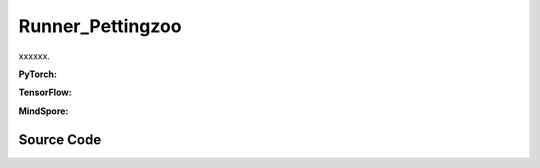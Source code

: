 Runner_Pettingzoo
==============================================

xxxxxx.

.. raw:: html

    <br><hr>

**PyTorch:**

.. py:class::
  xuance.torch.runners.runner_pettingzoo.Pettingzoo_Runner(args)

  :param args: xxxxxx.
  :type args: xxxxxx

.. py:function::
  xuance.torch.runners.runner_pettingzoo.Pettingzoo_Runner.log_infos(info, x_index)

  xxxxxx.

  :param info: xxxxxx.
  :type info: xxxxxx
  :param x_index: xxxxxx.
  :type x_index: xxxxxx

.. py:function::
  xuance.torch.runners.runner_pettingzoo.Pettingzoo_Runner.log_videos(info, fps, x_index)

  xxxxxx.

  :param info: xxxxxx.
  :type info: xxxxxx
  :param fps: xxxxxx.
  :type fps: xxxxxx
  :param x_index: xxxxxx.
  :type x_index: xxxxxx

.. py:function::
  xuance.torch.runners.runner_pettingzoo.Pettingzoo_Runner.print_infos(args)

  xxxxxx.

  :param args: xxxxxx.
  :type args: xxxxxx

.. py:function::
  xuance.torch.runners.runner_pettingzoo.Pettingzoo_Runner.combine_env_actions(actions)

  xxxxxx.

  :param actions: xxxxxx.
  :type actions: xxxxxx
  :return: xxxxxx.
  :rtype: xxxxxx

.. py:function::
  xuance.torch.runners.runner_pettingzoo.Pettingzoo_Runner.get_actions(obs_n, test_mode, act_mean_last, agent_mask, state)

  xxxxxx.

  :param obs_n: xxxxxx.
  :type obs_n: xxxxxx
  :param test_mode: xxxxxx.
  :type test_mode: xxxxxx
  :param act_mean_last: xxxxxx.
  :type act_mean_last: xxxxxx
  :param agent_mask: xxxxxx.
  :type agent_mask: xxxxxx
  :param state: xxxxxx.
  :type state: xxxxxx
  :return: xxxxxx.
  :rtype: xxxxxx

.. py:function::
  xuance.torch.runners.runner_pettingzoo.Pettingzoo_Runner.store_data(obs_n, next_obs_n, actions_dict, state, next_state, agent_mask, rew_n, done_n)

  xxxxxx.

  :param obs_n: xxxxxx.
  :type obs_n: xxxxxx
  :param next_obs_n: xxxxxx.
  :type next_obs_n: xxxxxx
  :param actions_dict: xxxxxx.
  :type actions_dict: xxxxxx
  :param state: xxxxxx.
  :type state: xxxxxx
  :param next_state: xxxxxx.
  :type next_state: xxxxxx
  :param agent_mask: xxxxxx.
  :type agent_mask: xxxxxx
  :param rew_n: xxxxxx.
  :type rew_n: xxxxxx
  :param done_n: xxxxxx.
  :type done_n: xxxxxx

.. py:function::
  xuance.torch.runners.runner_pettingzoo.Pettingzoo_Runner.train_episode(n_episodes)

  xxxxxx.

  :param n_episodes: xxxxxx.
  :type n_episodes: xxxxxx

.. py:function::
  xuance.torch.runners.runner_pettingzoo.Pettingzoo_Runner.test_episode(env_fn)

  xxxxxx.

  :param env_fn: xxxxxx.
  :type env_fn: xxxxxx
  :return: xxxxxx.
  :rtype: xxxxxx

.. py:function::
  xuance.torch.runners.runner_pettingzoo.Pettingzoo_Runner.run()

  xxxxxx.

.. py:function::
  xuance.torch.runners.runner_pettingzoo.Pettingzoo_Runner.benchmark()

  xxxxxx.

.. raw:: html

    <br><hr>

**TensorFlow:**

.. py:class::
  xuance.tensorflow.runners.runner_pettingzoo.Pettingzoo_Runner(args)

  :param args: xxxxxx.
  :type args: xxxxxx

.. py:function::
  xuance.tensorflow.runners.runner_pettingzoo.Pettingzoo_Runner.log_infos(info, x_index)

  xxxxxx.

  :param info: xxxxxx.
  :type info: xxxxxx
  :param x_index: xxxxxx.
  :type x_index: xxxxxx

.. py:function::
  xuance.tensorflow.runners.runner_pettingzoo.Pettingzoo_Runner.log_videos(info, fps, x_index)

  xxxxxx.

  :param info: xxxxxx.
  :type info: xxxxxx
  :param fps: xxxxxx.
  :type fps: xxxxxx
  :param x_index: xxxxxx.
  :type x_index: xxxxxx

.. py:function::
  xuance.tensorflow.runners.runner_pettingzoo.Pettingzoo_Runner.print_infos(args)

  xxxxxx.

  :param args: xxxxxx.
  :type args: xxxxxx

.. py:function::
  xuance.tensorflow.runners.runner_pettingzoo.Pettingzoo_Runner.combine_env_actions(actions)

  xxxxxx.

  :param actions: xxxxxx.
  :type actions: xxxxxx
  :return: xxxxxx.
  :rtype: xxxxxx

.. py:function::
  xuance.tensorflow.runners.runner_pettingzoo.Pettingzoo_Runner.get_actions(obs_n, test_mode, act_mean_last, agent_mask, state)

  xxxxxx.

  :param obs_n: xxxxxx.
  :type obs_n: xxxxxx
  :param test_mode: xxxxxx.
  :type test_mode: xxxxxx
  :param act_mean_last: xxxxxx.
  :type act_mean_last: xxxxxx
  :param agent_mask: xxxxxx.
  :type agent_mask: xxxxxx
  :param state: xxxxxx.
  :type state: xxxxxx
  :return: xxxxxx.
  :rtype: xxxxxx

.. py:function::
  xuance.tensorflow.runners.runner_pettingzoo.Pettingzoo_Runner.store_data(obs_n, next_obs_n, actions_dict, state, next_state, agent_mask, rew_n, done_n)

  xxxxxx.

  :param obs_n: xxxxxx.
  :type obs_n: xxxxxx
  :param next_obs_n: xxxxxx.
  :type next_obs_n: xxxxxx
  :param actions_dict: xxxxxx.
  :type actions_dict: xxxxxx
  :param state: xxxxxx.
  :type state: xxxxxx
  :param next_state: xxxxxx.
  :type next_state: xxxxxx
  :param agent_mask: xxxxxx.
  :type agent_mask: xxxxxx
  :param rew_n: xxxxxx.
  :type rew_n: xxxxxx
  :param done_n: xxxxxx.
  :type done_n: xxxxxx

.. py:function::
  xuance.tensorflow.runners.runner_pettingzoo.Pettingzoo_Runner.train_episode(n_episodes)

  xxxxxx.

  :param n_episodes: xxxxxx.
  :type n_episodes: xxxxxx

.. py:function::
  xuance.tensorflow.runners.runner_pettingzoo.Pettingzoo_Runner.test_episode(env_fn)

  xxxxxx.

  :param env_fn: xxxxxx.
  :type env_fn: xxxxxx
  :return: xxxxxx.
  :rtype: xxxxxx

.. py:function::
  xuance.tensorflow.runners.runner_pettingzoo.Pettingzoo_Runner.run()

  xxxxxx.

.. py:function::
  xuance.tensorflow.runners.runner_pettingzoo.Pettingzoo_Runner.benchmark()

  xxxxxx.

.. raw:: html

    <br><hr>

**MindSpore:**

.. py:class::
  xuance.mindspore.runners.runner_pettingzoo.Pettingzoo_Runner(args)

  :param args: xxxxxx.
  :type args: xxxxxx

.. py:function::
  xuance.mindspore.runners.runner_pettingzoo.Pettingzoo_Runner.log_infos(info, x_index)

  :param info: xxxxxx.
  :type info: xxxxxx
  :param x_index: xxxxxx.
  :type x_index: xxxxxx

.. py:function::
  xuance.mindspore.runners.runner_pettingzoo.Pettingzoo_Runner.log_videos(info, fps, x_index)

  :param info: xxxxxx.
  :type info: xxxxxx
  :param fps: xxxxxx.
  :type fps: xxxxxx
  :param x_index: xxxxxx.
  :type x_index: xxxxxx

.. py:function::
  xuance.mindspore.runners.runner_pettingzoo.Pettingzoo_Runner.print_infos(args)

  :param args: xxxxxx.
  :type args: xxxxxx

.. py:function::
  xuance.mindspore.runners.runner_pettingzoo.Pettingzoo_Runner.combine_env_actions(actions)

  :param actions: xxxxxx.
  :type actions: xxxxxx

.. py:function::
  xuance.mindspore.runners.runner_pettingzoo.Pettingzoo_Runner.get_actions(obs_n, test_mode, act_mean_last, agent_mask, state)

  :param obs_n: xxxxxx.
  :type obs_n: xxxxxx
  :param test_mode: xxxxxx.
  :type test_mode: xxxxxx
  :param act_mean_last: xxxxxx.
  :type act_mean_last: xxxxxx
  :param agent_mask: xxxxxx.
  :type agent_mask: xxxxxx
  :param state: xxxxxx.
  :type state: xxxxxx

.. py:function::
  xuance.mindspore.runners.runner_pettingzoo.Pettingzoo_Runner.store_data(obs_n, next_obs_n, actions_dict, state, next_state, agent_mask, rew_n, done_n)

  :param obs_n: xxxxxx.
  :type obs_n: xxxxxx
  :param next_obs_n: xxxxxx.
  :type next_obs_n: xxxxxx
  :param actions_dict: xxxxxx.
  :type actions_dict: xxxxxx
  :param state: xxxxxx.
  :type state: xxxxxx
  :param next_state: xxxxxx.
  :type next_state: xxxxxx
  :param agent_mask: xxxxxx.
  :type agent_mask: xxxxxx
  :param rew_n: xxxxxx.
  :type rew_n: xxxxxx
  :param done_n: xxxxxx.
  :type done_n: xxxxxx

.. py:function::
  xuance.mindspore.runners.runner_pettingzoo.Pettingzoo_Runner.train_episode(n_episodes)

  :param n_episodes: xxxxxx.
  :type n_episodes: xxxxxx

.. py:function::
  xuance.mindspore.runners.runner_pettingzoo.Pettingzoo_Runner.test_episode(env_fn)

  :param env_fn: xxxxxx.
  :type env_fn: xxxxxx
  :return: xxxxxx.
  :rtype: xxxxxx

.. py:function::
  xuance.mindspore.runners.runner_pettingzoo.Pettingzoo_Runner.run()

.. py:function::
  xuance.mindspore.runners.runner_pettingzoo.Pettingzoo_Runner.benchmark()

  xxxxxx.

.. raw:: html

    <br><hr>

Source Code
-----------------

.. tabs::

  .. group-tab:: PyTorch

    .. code-block:: python

        import os
        import socket
        import time
        from pathlib import Path
        import wandb
        from torch.utils.tensorboard import SummaryWriter
        from .runner_basic import Runner_Base, make_envs
        from xuance.torch.agents import REGISTRY as REGISTRY_Agent
        from gymnasium.spaces.box import Box
        from tqdm import tqdm
        import numpy as np
        from copy import deepcopy


        class Pettingzoo_Runner(Runner_Base):
            def __init__(self, args):
                self.args = args if type(args) == list else [args]
                self.fps = 20

                time_string = time.asctime().replace(" ", "").replace(":", "_")
                for arg in self.args:
                    seed = f"seed_{arg.seed}_"
                    arg.model_dir_load = arg.model_dir
                    arg.model_dir_save = os.path.join(os.getcwd(), arg.model_dir, seed + time_string)
                    if (not os.path.exists(arg.model_dir_save)) and (not arg.test_mode):
                        os.makedirs(arg.model_dir_save)

                    if arg.logger == "tensorboard":
                        log_dir = os.path.join(os.getcwd(), arg.log_dir, seed + time_string)
                        if not os.path.exists(log_dir):
                            os.makedirs(log_dir)
                        self.writer = SummaryWriter(log_dir)
                        self.use_wandb = False
                    else:
                        self.use_wandb = True

                for arg in self.args:
                    if arg.agent_name == "random":
                        continue
                    else:
                        self.args_base = arg
                        super(Pettingzoo_Runner, self).__init__(arg)
                        self.running_steps = arg.running_steps
                        self.training_frequency = arg.training_frequency
                        self.train_per_step = arg.train_per_step

                        # build environments
                        self.n_handles = len(self.envs.handles)
                        self.agent_keys = self.envs.agent_keys
                        self.agent_ids = self.envs.agent_ids
                        self.agent_keys_all = self.envs.keys
                        self.n_agents_all = len(self.agent_keys_all)
                        self.render = arg.render

                        self.n_steps = arg.running_steps
                        self.test_mode = arg.test_mode
                        self.marl_agents, self.marl_names = [], []
                        self.current_step, self.current_episode = 0, np.zeros((self.envs.num_envs,), np.int32)

                        if self.use_wandb:
                            config_dict = vars(arg)
                            wandb_dir = Path(os.path.join(os.getcwd(), arg.log_dir))
                            if not wandb_dir.exists():
                                os.makedirs(str(wandb_dir))
                            wandb.init(config=config_dict,
                                       project=arg.project_name,
                                       entity=arg.wandb_user_name,
                                       notes=socket.gethostname(),
                                       dir=wandb_dir,
                                       group=arg.env_id,
                                       job_type=arg.agent,
                                       name=time.asctime(),
                                       reinit=True)
                        break

                self.episode_length = self.envs.max_episode_length

                # environment details, representations, policies, optimizers, and agents.
                for h, arg in enumerate(self.args):
                    arg.handle_name = self.envs.side_names[h]
                    if self.n_handles > 1 and arg.agent != "RANDOM":
                        arg.model_dir += "{}/".format(arg.handle_name)
                    arg.handle, arg.n_agents = h, self.envs.n_agents[h]
                    arg.agent_keys, arg.agent_ids = self.agent_keys[h], self.agent_ids[h]
                    arg.state_space = self.envs.state_space
                    arg.observation_space = self.envs.observation_space
                    if isinstance(self.envs.action_space[self.agent_keys[h][0]], Box):
                        arg.dim_act = self.envs.action_space[self.agent_keys[h][0]].shape[0]
                        arg.act_shape = (arg.dim_act,)
                    else:
                        arg.dim_act = self.envs.action_space[self.agent_keys[h][0]].n
                        arg.act_shape = ()
                    arg.action_space = self.envs.action_space
                    if arg.env_name == "MAgent2":
                        arg.obs_shape = (np.prod(self.envs.observation_space[self.agent_keys[h][0]].shape),)
                        arg.dim_obs = arg.obs_shape[0]
                    else:
                        arg.obs_shape = self.envs.observation_space[self.agent_keys[h][0]].shape
                        arg.dim_obs = arg.obs_shape[0]
                    arg.rew_shape, arg.done_shape, arg.act_prob_shape = (arg.n_agents, 1), (arg.n_agents,), (arg.dim_act,)
                    self.marl_agents.append(REGISTRY_Agent[arg.agent](arg, self.envs, arg.device))
                    self.marl_names.append(arg.agent)
                    if arg.test_mode:
                        self.marl_agents[h].load_model(arg.model_dir)

                self.print_infos(self.args)

            def log_infos(self, info: dict, x_index: int):
                """
                info: (dict) information to be visualized
                n_steps: current step
                """
                if self.use_wandb:
                    for k, v in info.items():
                        wandb.log({k: v}, step=x_index)
                else:
                    for k, v in info.items():
                        try:
                            self.writer.add_scalar(k, v, x_index)
                        except:
                            self.writer.add_scalars(k, v, x_index)

            def log_videos(self, info: dict, fps: int, x_index: int = 0):
                if self.use_wandb:
                    for k, v in info.items():
                        wandb.log({k: wandb.Video(v, fps=fps, format='gif')}, step=x_index)
                else:
                    for k, v in info.items():
                        self.writer.add_video(k, v, fps=fps, global_step=x_index)

            def print_infos(self, args):
                infos = []
                for h, arg in enumerate(args):
                    agent_name = self.envs.agent_keys[h][0][0:-2]
                    if arg.n_agents == 1:
                        infos.append(agent_name + ": {} agent".format(arg.n_agents) + ", {}".format(arg.agent))
                    else:
                        infos.append(agent_name + ": {} agents".format(arg.n_agents) + ", {}".format(arg.agent))
                print(infos)
                time.sleep(0.01)

            def combine_env_actions(self, actions):
                actions_envs = []
                num_env = actions[0].shape[0]
                for e in range(num_env):
                    act_handle = {}
                    for h, keys in enumerate(self.agent_keys):
                        act_handle.update({agent_name: actions[h][e][i] for i, agent_name in enumerate(keys)})
                    actions_envs.append(act_handle)
                return actions_envs

            def get_actions(self, obs_n, test_mode, act_mean_last, agent_mask, state):
                actions_n, log_pi_n, values_n, actions_n_onehot = [], [], [], []
                act_mean_current = act_mean_last
                for h, mas_group in enumerate(self.marl_agents):
                    if self.marl_names[h] == "MFQ":
                        a, a_mean = mas_group.act(obs_n[h], test_mode, act_mean_last[h], agent_mask[h])
                        act_mean_current[h] = a_mean
                    elif self.marl_names[h] == "MFAC":
                        a, a_mean = mas_group.act(obs_n[h], test_mode, act_mean_last[h], agent_mask[h])
                        act_mean_current[h] = a_mean
                    elif self.marl_names[h] in ["MAPPO", "IPPO", "VDAC"]:
                        _, a, log_pi = mas_group.act(obs_n[h], test_mode=test_mode, state=state)
                        _, values = mas_group.values(obs_n[h], state=state)
                        log_pi_n.append(log_pi)
                        values_n.append(values)
                    elif self.marl_names[h] in ["COMA"]:
                        _, a, a_onehot = mas_group.act(obs_n[h], test_mode)
                        _, values = mas_group.values(obs_n[h], state=state, actions_n=a, actions_onehot=a_onehot)
                        actions_n_onehot.append(a_onehot)
                        values_n.append(values)
                    else:
                        _, a = mas_group.act(obs_n[h], test_mode=test_mode)
                    actions_n.append(a)
                return {'actions_n': actions_n, 'log_pi': log_pi_n, 'act_mean': act_mean_current,
                        'act_n_onehot': actions_n_onehot, 'values': values_n}

            def store_data(self, obs_n, next_obs_n, actions_dict, state, next_state, agent_mask, rew_n, done_n):
                for h, mas_group in enumerate(self.marl_agents):
                    if mas_group.args.agent_name == "random":
                        continue
                    data_step = {'obs': obs_n[h], 'obs_next': next_obs_n[h], 'actions': actions_dict['actions_n'][h],
                                 'state': state, 'state_next': next_state, 'rewards': rew_n[h],
                                 'agent_mask': agent_mask[h], 'terminals': done_n[h]}
                    if mas_group.on_policy:
                        data_step['values'] = actions_dict['values'][h]
                        if self.marl_names[h] == "MAPPO":
                            data_step['log_pi_old'] = actions_dict['log_pi'][h]
                        elif self.marl_names[h] == "COMA":
                            data_step['actions_onehot'] = actions_dict['act_n_onehot'][h]
                        else:
                            pass
                        mas_group.memory.store(data_step)
                        if mas_group.memory.full:
                            if self.marl_names[h] == "COMA":
                                _, values_next = mas_group.values(next_obs_n[h],
                                                                  actions_dict['actions_n'][h],
                                                                  actions_dict['act_n_onehot'][h],
                                                                  state=next_state)
                            else:
                                _, values_next = mas_group.values(next_obs_n[h], state=next_state)
                            for i_env in range(self.n_envs):
                                if done_n[h][i_env].all():
                                    mas_group.memory.finish_path(0.0, i_env)
                                else:
                                    mas_group.memory.finish_path(values_next[i_env], i_env)
                        continue
                    elif self.marl_names[h] in ["MFQ", "MFAC"]:
                        data_step['act_mean'] = actions_dict['act_mean'][h]
                    else:
                        pass
                    mas_group.memory.store(data_step)

            def train_episode(self, n_episodes):
                act_mean_last = [np.zeros([self.n_envs, arg.dim_act]) for arg in self.args]
                terminal_handle = np.zeros([self.n_handles, self.n_envs], dtype=np.bool)
                truncate_handle = np.zeros([self.n_handles, self.n_envs], dtype=np.bool)
                episode_score = np.zeros([self.n_handles, self.n_envs, 1], dtype=np.float32)
                episode_info, train_info = {}, {}
                for _ in tqdm(range(n_episodes)):
                    obs_n = self.envs.buf_obs
                    state, agent_mask = self.envs.global_state(), self.envs.agent_mask()
                    for step in range(self.episode_length):
                        actions_dict = self.get_actions(obs_n, False, act_mean_last, agent_mask, state)
                        actions_execute = self.combine_env_actions(actions_dict['actions_n'])
                        next_obs_n, rew_n, terminated_n, truncated_n, infos = self.envs.step(actions_execute)
                        next_state, agent_mask = self.envs.global_state(), self.envs.agent_mask()

                        self.store_data(obs_n, next_obs_n, actions_dict, state, next_state, agent_mask, rew_n, terminated_n)

                        # train the model for each step
                        if self.train_per_step:
                            if self.current_step % self.training_frequency == 0:
                                for h, mas_group in enumerate(self.marl_agents):
                                    if mas_group.args.agent_name == "random":
                                        continue
                                    train_info = self.marl_agents[h].train(self.current_step)

                        obs_n, state, act_mean_last = deepcopy(next_obs_n), deepcopy(next_state), deepcopy(
                            actions_dict['act_mean'])

                        for h, mas_group in enumerate(self.marl_agents):
                            episode_score[h] += np.mean(rew_n[h] * agent_mask[h][:, :, np.newaxis], axis=1)
                            terminal_handle[h] = terminated_n[h].all(axis=-1)
                            truncate_handle[h] = truncated_n[h].all(axis=-1)

                        for i_env in range(self.n_envs):
                            if terminal_handle.all(axis=0)[i_env] or truncate_handle.all(axis=0)[i_env]:
                                self.current_episode[i_env] += 1
                                for h, mas_group in enumerate(self.marl_agents):
                                    if mas_group.args.agent_name == "random":
                                        continue
                                    if mas_group.on_policy:
                                        if mas_group.args.agent == "COMA":
                                            _, value_next_e = mas_group.values(next_obs_n[h],
                                                                               actions_dict['actions_n'][h],
                                                                               actions_dict['act_n_onehot'][h],
                                                                               state=next_state)
                                        else:
                                            _, value_next_e = mas_group.values(next_obs_n[h], state=next_state)
                                        mas_group.memory.finish_path(value_next_e[i_env], i_env)
                                    obs_n[h][i_env] = infos[i_env]["reset_obs"][h]
                                    agent_mask[h][i_env] = infos[i_env]["reset_agent_mask"][h]
                                    act_mean_last[h][i_env] = np.zeros([self.args[h].dim_act])
                                    episode_score[h, i_env] = np.mean(infos[i_env]["individual_episode_rewards"][h])
                                state[i_env] = infos[i_env]["reset_state"]
                        self.current_step += self.n_envs

                    if self.n_handles > 1:
                        for h in range(self.n_handles):
                            episode_info["Train_Episode_Score/side_{}".format(self.args[h].handle_name)] = episode_score[h].mean()
                    else:
                        episode_info["Train_Episode_Score"] = episode_score[0].mean()

                    # train the model for each episode
                    if not self.train_per_step:
                        for h, mas_group in enumerate(self.marl_agents):
                            if mas_group.args.agent_name == "random":
                                continue
                            train_info = self.marl_agents[h].train(self.current_step)
                    self.log_infos(train_info, self.current_step)
                    self.log_infos(episode_info, self.current_step)

            def test_episode(self, env_fn):
                test_envs = env_fn()
                test_info = {}
                num_envs = test_envs.num_envs
                videos, episode_videos = [[] for _ in range(num_envs)], []
                obs_n, infos = test_envs.reset()
                state, agent_mask = test_envs.global_state(), test_envs.agent_mask()
                if self.args_base.render_mode == "rgb_array" and self.render:
                    images = test_envs.render(self.args_base.render_mode)
                    for idx, img in enumerate(images):
                        videos[idx].append(img)
                act_mean_last = [np.zeros([num_envs, arg.dim_act]) for arg in self.args]
                terminal_handle = np.zeros([self.n_handles, num_envs], dtype=np.bool)
                truncate_handle = np.zeros([self.n_handles, num_envs], dtype=np.bool)
                episode_score = np.zeros([self.n_handles, num_envs, 1], dtype=np.float32)

                for step in range(self.episode_length):
                    actions_dict = self.get_actions(obs_n, True, act_mean_last, agent_mask, state)
                    actions_execute = self.combine_env_actions(actions_dict['actions_n'])
                    next_obs_n, rew_n, terminated_n, truncated_n, infos = test_envs.step(actions_execute)
                    if self.args_base.render_mode == "rgb_array" and self.render:
                        images = test_envs.render(self.args_base.render_mode)
                        for idx, img in enumerate(images):
                            videos[idx].append(img)

                    next_state, agent_mask = test_envs.global_state(), test_envs.agent_mask()

                    obs_n, state, act_mean_last = deepcopy(next_obs_n), deepcopy(next_state), deepcopy(actions_dict['act_mean'])

                    for h, mas_group in enumerate(self.marl_agents):
                        episode_score[h] += np.mean(rew_n[h] * agent_mask[h][:, :, np.newaxis], axis=1)
                        terminal_handle[h] = terminated_n[h].all(axis=-1)
                        truncate_handle[h] = truncated_n[h].all(axis=-1)

                    for i in range(num_envs):
                        if terminal_handle.all(axis=0)[i] or truncate_handle.all(axis=0)[i]:
                            for h, mas_group in enumerate(self.marl_agents):
                                obs_n[h][i] = infos[i]["reset_obs"][h]
                                agent_mask[h][i] = infos[i]["reset_agent_mask"][h]
                                act_mean_last[h][i] = np.zeros([self.args[h].dim_act])
                            state = infos[i]["reset_state"]
                scores = episode_score.mean(axis=1).reshape([self.n_handles])
                if self.args_base.test_mode:
                    print("Mean score: ", scores)

                if self.args_base.render_mode == "rgb_array" and self.render:
                    # time, height, width, channel -> time, channel, height, width
                    videos_info = {"Videos_Test": np.array(videos, dtype=np.uint8).transpose((0, 1, 4, 2, 3))}
                    self.log_videos(info=videos_info, fps=self.fps, x_index=self.current_step)

                if self.n_handles > 1:
                    for h in range(self.n_handles):
                        test_info["Test-Episode-Rewards/Side_{}".format(self.args[h].handle_name)] = scores[h]
                else:
                    test_info["Test-Episode-Rewards"] = scores[0]
                self.log_infos(test_info, self.current_step)

                test_envs.close()

                return episode_score

            def run(self):
                if self.args_base.test_mode:
                    def env_fn():
                        args_test = deepcopy(self.args_base)
                        args_test.parallels = args_test.test_episode
                        return make_envs(args_test)

                    self.render = True
                    for h, mas_group in enumerate(self.marl_agents):
                        mas_group.load_model(mas_group.model_dir)
                    self.test_episode(env_fn)
                    print("Finish testing.")
                else:
                    n_train_episodes = self.args_base.running_steps // self.episode_length // self.n_envs
                    self.train_episode(n_train_episodes)
                    print("Finish training.")
                    for h, mas_group in enumerate(self.marl_agents):
                        mas_group.save_model("final_train_model.pth")

                self.envs.close()
                if self.use_wandb:
                    wandb.finish()
                else:
                    self.writer.close()

            def benchmark(self):
                def env_fn():
                    args_test = deepcopy(self.args_base)
                    args_test.parallels = args_test.test_episode
                    return make_envs(args_test)

                n_train_episodes = self.args_base.running_steps // self.episode_length // self.n_envs
                n_eval_interval = self.args_base.eval_interval // self.episode_length // self.n_envs
                num_epoch = int(n_train_episodes / n_eval_interval)

                test_scores = self.test_episode(env_fn)
                best_scores = [{
                    "mean": np.mean(test_scores, axis=1).reshape([self.n_handles]),
                    "std": np.std(test_scores, axis=1).reshape([self.n_handles]),
                    "step": self.current_step
                } for _ in range(self.n_handles)]

                for i_epoch in range(num_epoch):
                    print("Epoch: %d/%d:" % (i_epoch, num_epoch))
                    self.train_episode(n_episodes=n_eval_interval)
                    test_scores = self.test_episode(env_fn)

                    mean_test_scores = np.mean(test_scores, axis=1)
                    for h in range(self.n_handles):
                        if mean_test_scores[h] > best_scores[h]["mean"][h]:
                            best_scores[h] = {
                                "mean": mean_test_scores.reshape([self.n_handles]),
                                "std": np.std(test_scores, axis=1).reshape([self.n_handles]),
                                "step": self.current_step
                            }
                            # save best model
                            self.marl_agents[h].save_model("best_model.pth")

                # end benchmarking
                print("Finish benchmarking.")
                for h in range(self.n_handles):
                    print("Best Score for {}: ".format(self.envs.envs[0].side_names[h]))
                    print("Mean: ", best_scores[h]["mean"], "Std: ", best_scores[h]["std"])

                self.envs.close()
                if self.use_wandb:
                    wandb.finish()
                else:
                    self.writer.close()

  .. group-tab:: TensorFlow

    .. code-block:: python

        import os
        import socket
        import time
        from pathlib import Path
        import wandb
        from torch.utils.tensorboard import SummaryWriter
        from .runner_basic import Runner_Base, make_envs
        from xuance.tensorflow.agents import REGISTRY as REGISTRY_Agent
        from gymnasium.spaces.box import Box
        from tqdm import tqdm
        import numpy as np
        from copy import deepcopy


        class Pettingzoo_Runner(Runner_Base):
            def __init__(self, args):
                self.args = args if type(args) == list else [args]
                self.fps = 20

                time_string = time.asctime().replace(" ", "").replace(":", "_")
                for arg in self.args:
                    seed = f"seed_{arg.seed}_"
                    arg.model_dir_load = arg.model_dir
                    arg.model_dir_save = os.path.join(os.getcwd(), arg.model_dir, seed + time_string)
                    if (not os.path.exists(arg.model_dir_save)) and (not arg.test_mode):
                        os.makedirs(arg.model_dir_save)

                    if arg.logger == "tensorboard":
                        log_dir = os.path.join(os.getcwd(), arg.log_dir, seed + time_string)
                        if not os.path.exists(log_dir):
                            os.makedirs(log_dir)
                        self.writer = SummaryWriter(log_dir)
                        self.use_wandb = False
                    else:
                        self.use_wandb = True

                for arg in self.args:
                    if arg.agent_name == "random":
                        continue
                    else:
                        self.args_base = arg
                        super(Pettingzoo_Runner, self).__init__(arg)
                        self.running_steps = arg.running_steps
                        self.training_frequency = arg.training_frequency
                        self.train_per_step = arg.train_per_step

                        # build environments
                        self.n_handles = len(self.envs.handles)
                        self.agent_keys = self.envs.agent_keys
                        self.agent_ids = self.envs.agent_ids
                        self.agent_keys_all = self.envs.keys
                        self.n_agents_all = len(self.agent_keys_all)
                        self.render = arg.render

                        self.n_steps = arg.running_steps
                        self.test_mode = arg.test_mode
                        self.marl_agents, self.marl_names = [], []
                        self.current_step, self.current_episode = 0, np.zeros((self.envs.num_envs,), np.int32)

                        if self.use_wandb:
                            config_dict = vars(arg)
                            wandb_dir = Path(os.path.join(os.getcwd(), arg.log_dir))
                            if not wandb_dir.exists():
                                os.makedirs(str(wandb_dir))
                            wandb.init(config=config_dict,
                                       project=arg.project_name,
                                       entity=arg.wandb_user_name,
                                       notes=socket.gethostname(),
                                       dir=wandb_dir,
                                       group=arg.env_id,
                                       job_type=arg.agent,
                                       name=time.asctime(),
                                       reinit=True)
                        break

                self.episode_length = self.envs.max_episode_length

                # environment details, representations, policies, optimizers, and agents.
                for h, arg in enumerate(self.args):
                    arg.handle_name = self.envs.side_names[h]
                    if self.n_handles > 1 and arg.agent != "RANDOM":
                        arg.model_dir += "{}/".format(arg.handle_name)
                    arg.handle, arg.n_agents = h, self.envs.n_agents[h]
                    arg.agent_keys, arg.agent_ids = self.agent_keys[h], self.agent_ids[h]
                    arg.state_space = self.envs.state_space
                    arg.observation_space = self.envs.observation_space
                    if isinstance(self.envs.action_space[self.agent_keys[h][0]], Box):
                        arg.dim_act = self.envs.action_space[self.agent_keys[h][0]].shape[0]
                        arg.act_shape = (arg.dim_act,)
                    else:
                        arg.dim_act = self.envs.action_space[self.agent_keys[h][0]].n
                        arg.act_shape = ()
                    arg.action_space = self.envs.action_space
                    if arg.env_name == "MAgent2":
                        arg.obs_shape = (np.prod(self.envs.observation_space[self.agent_keys[h][0]].shape),)
                        arg.dim_obs = arg.obs_shape[0]
                    else:
                        arg.obs_shape = self.envs.observation_space[self.agent_keys[h][0]].shape
                        arg.dim_obs = arg.obs_shape[0]
                    arg.rew_shape, arg.done_shape, arg.act_prob_shape = (arg.n_agents, 1), (arg.n_agents,), (arg.dim_act,)
                    self.marl_agents.append(REGISTRY_Agent[arg.agent](arg, self.envs, arg.device))
                    self.marl_names.append(arg.agent)
                    if arg.test_mode:
                        self.marl_agents[h].load_model(arg.model_dir, arg.seed)

                self.print_infos(self.args)

            def log_infos(self, info: dict, x_index: int):
                """
                info: (dict) information to be visualized
                n_steps: current step
                """
                if self.use_wandb:
                    for k, v in info.items():
                        wandb.log({k: v}, step=x_index)
                else:
                    for k, v in info.items():
                        try:
                            self.writer.add_scalar(k, v, x_index)
                        except:
                            self.writer.add_scalars(k, v, x_index)

            def log_videos(self, info: dict, fps: int, x_index: int = 0):
                if self.use_wandb:
                    for k, v in info.items():
                        wandb.log({k: wandb.Video(v, fps=fps, format='gif')}, step=x_index)
                else:
                    for k, v in info.items():
                        self.writer.add_video(k, v, fps=fps, global_step=x_index)

            def print_infos(self, args):
                infos = []
                for h, arg in enumerate(args):
                    agent_name = self.envs.agent_keys[h][0][0:-2]
                    if arg.n_agents == 1:
                        infos.append(agent_name + ": {} agent".format(arg.n_agents) + ", {}".format(arg.agent))
                    else:
                        infos.append(agent_name + ": {} agents".format(arg.n_agents) + ", {}".format(arg.agent))
                print(infos)
                time.sleep(0.01)

            def combine_env_actions(self, actions):
                actions_envs = []
                num_env = actions[0].shape[0]
                for e in range(num_env):
                    act_handle = {}
                    for h, keys in enumerate(self.agent_keys):
                        act_handle.update({agent_name: actions[h][e][i] for i, agent_name in enumerate(keys)})
                    actions_envs.append(act_handle)
                return actions_envs

            def get_actions(self, obs_n, test_mode, act_mean_last, agent_mask, state):
                actions_n, log_pi_n, values_n, actions_n_onehot = [], [], [], []
                act_mean_current = act_mean_last
                for h, mas_group in enumerate(self.marl_agents):
                    if self.marl_names[h] == "MFQ":
                        _, a, a_mean = mas_group.act(obs_n[h], test_mode=test_mode, act_mean=act_mean_last[h], agent_mask=agent_mask[h])
                        act_mean_current[h] = a_mean
                    elif self.marl_names[h] == "MFAC":
                        a, a_mean = mas_group.act(obs_n[h], test_mode, act_mean_last[h], agent_mask[h])
                        act_mean_current[h] = a_mean
                        _, values = mas_group.values(obs_n[h], act_mean_current[h])
                        values_n.append(values)
                    elif self.marl_names[h] == "VDAC":
                        _, a, values = mas_group.act(obs_n[h], state=state, test_mode=test_mode)
                        values_n.append(values)
                    elif self.marl_names[h] in ["MAPPO", "IPPO"]:
                        _, a, log_pi = mas_group.act(obs_n[h], test_mode=test_mode, state=state)
                        _, values = mas_group.values(obs_n[h], state=state)
                        log_pi_n.append(log_pi)
                        values_n.append(values)
                    elif self.marl_names[h] in ["COMA"]:
                        _, a, a_onehot = mas_group.act(obs_n[h], test_mode)
                        _, values = mas_group.values(obs_n[h], state=state, actions_n=a, actions_onehot=a_onehot)
                        actions_n_onehot.append(a_onehot)
                        values_n.append(values)
                    else:
                        _, a = mas_group.act(obs_n[h], test_mode=test_mode)
                    actions_n.append(a)
                return {'actions_n': actions_n, 'log_pi': log_pi_n, 'act_mean': act_mean_current,
                        'act_n_onehot': actions_n_onehot, 'values': values_n}

            def store_data(self, obs_n, next_obs_n, actions_dict, state, next_state, agent_mask, rew_n, done_n):
                for h, mas_group in enumerate(self.marl_agents):
                    if mas_group.args.agent_name == "random":
                        continue
                    data_step = {'obs': obs_n[h], 'obs_next': next_obs_n[h], 'actions': actions_dict['actions_n'][h],
                                 'state': state, 'state_next': next_state, 'rewards': rew_n[h],
                                 'agent_mask': agent_mask[h], 'terminals': done_n[h]}
                    if mas_group.on_policy:
                        data_step['values'] = actions_dict['values'][h]
                        if self.marl_names[h] == "MAPPO":
                            data_step['log_pi_old'] = actions_dict['log_pi'][h]
                        elif self.marl_names[h] == "COMA":
                            data_step['actions_onehot'] = actions_dict['act_n_onehot'][h]
                        else:
                            pass
                        mas_group.memory.store(data_step)
                        if mas_group.memory.full:
                            if self.marl_names[h] == "COMA":
                                _, values_next = mas_group.values(next_obs_n[h],
                                                                  state=next_state,
                                                                  actions_n=actions_dict['actions_n'][h],
                                                                  actions_onehot=actions_dict['act_n_onehot'][h])
                            elif self.marl_names[h] == "MFAC":
                                _, values_next = mas_group.values(next_obs_n[h], actions_dict['act_mean'][h])
                            elif self.marl_names[h] == "VDAC":
                                _, _, values_next = mas_group.act(next_obs_n[h])
                            else:
                                _, values_next = mas_group.values(next_obs_n[h], state=next_state)
                            for i_env in range(self.n_envs):
                                if done_n[h][i_env].all():
                                    mas_group.memory.finish_path(0.0, i_env)
                                else:
                                    mas_group.memory.finish_path(values_next[i_env], i_env)
                        continue
                    elif self.marl_names[h] in ["MFQ", "MFAC"]:
                        data_step['act_mean'] = actions_dict['act_mean'][h]
                    else:
                        pass
                    mas_group.memory.store(data_step)

            def train_episode(self, n_episodes):
                act_mean_last = [np.zeros([self.n_envs, arg.dim_act]) for arg in self.args]
                terminal_handle = np.zeros([self.n_handles, self.n_envs], dtype=np.bool)
                truncate_handle = np.zeros([self.n_handles, self.n_envs], dtype=np.bool)
                episode_score = np.zeros([self.n_handles, self.n_envs, 1], dtype=np.float32)
                episode_info, train_info = {}, {}
                for _ in tqdm(range(n_episodes)):
                    obs_n = self.envs.buf_obs
                    state, agent_mask = self.envs.global_state(), self.envs.agent_mask()
                    for step in range(self.episode_length):
                        actions_dict = self.get_actions(obs_n, False, act_mean_last, agent_mask, state)
                        actions_execute = self.combine_env_actions(actions_dict['actions_n'])
                        next_obs_n, rew_n, terminated_n, truncated_n, infos = self.envs.step(actions_execute)
                        next_state, agent_mask = self.envs.global_state(), self.envs.agent_mask()

                        self.store_data(obs_n, next_obs_n, actions_dict, state, next_state, agent_mask, rew_n, terminated_n)

                        # train the model for each step
                        if self.train_per_step:
                            if self.current_step % self.training_frequency == 0:
                                for h, mas_group in enumerate(self.marl_agents):
                                    if mas_group.args.agent_name == "random":
                                        continue
                                    train_info = self.marl_agents[h].train(self.current_step)

                        obs_n, state, act_mean_last = deepcopy(next_obs_n), deepcopy(next_state), deepcopy(
                            actions_dict['act_mean'])

                        for h, mas_group in enumerate(self.marl_agents):
                            episode_score[h] += np.mean(rew_n[h] * agent_mask[h][:, :, np.newaxis], axis=1)
                            terminal_handle[h] = terminated_n[h].all(axis=-1)
                            truncate_handle[h] = truncated_n[h].all(axis=-1)

                        for i_env in range(self.n_envs):
                            if terminal_handle.all(axis=0)[i_env] or truncate_handle.all(axis=0)[i_env]:
                                self.current_episode[i_env] += 1
                                for h, mas_group in enumerate(self.marl_agents):
                                    if mas_group.args.agent_name == "random":
                                        continue
                                    if mas_group.on_policy:
                                        if mas_group.args.agent == "COMA":
                                            _, value_next_e = mas_group.values(next_obs_n[h],
                                                                               state=next_state,
                                                                               actions_n=actions_dict['actions_n'][h],
                                                                               actions_onehot=actions_dict['act_n_onehot'][h])
                                        elif mas_group.args.agent == "MFAC":
                                            _, value_next_e = mas_group.values(next_obs_n[h], act_mean_last[h])
                                        elif mas_group.args.agent == "VDAC":
                                            _, _, value_next_e = mas_group.act(next_obs_n[h])
                                        else:
                                            _, value_next_e = mas_group.values(next_obs_n[h], state=next_state)
                                        mas_group.memory.finish_path(value_next_e[i_env], i_env)
                                    obs_n[h][i_env] = infos[i_env]["reset_obs"][h]
                                    agent_mask[h][i_env] = infos[i_env]["reset_agent_mask"][h]
                                    act_mean_last[h][i_env] = np.zeros([self.args[h].dim_act])
                                    episode_score[h, i_env] = np.mean(infos[i_env]["individual_episode_rewards"][h])
                                state[i_env] = infos[i_env]["reset_state"]
                        self.current_step += self.n_envs

                    if self.n_handles > 1:
                        for h in range(self.n_handles):
                            episode_info["Train_Episode_Score/side_{}".format(self.args[h].handle_name)] = episode_score[h].mean()
                    else:
                        episode_info["Train_Episode_Score"] = episode_score[0].mean()

                    # train the model for each episode
                    if not self.train_per_step:
                        for h, mas_group in enumerate(self.marl_agents):
                            if mas_group.args.agent_name == "random":
                                continue
                            train_info = self.marl_agents[h].train(self.current_step)
                    self.log_infos(train_info, self.current_step)
                    self.log_infos(episode_info, self.current_step)

            def test_episode(self, env_fn):
                test_envs = env_fn()
                test_info = {}
                num_envs = test_envs.num_envs
                videos, episode_videos = [[] for _ in range(num_envs)], []
                obs_n, infos = test_envs.reset()
                state, agent_mask = test_envs.global_state(), test_envs.agent_mask()
                if self.args_base.render_mode == "rgb_array" and self.render:
                    images = test_envs.render(self.args_base.render_mode)
                    for idx, img in enumerate(images):
                        videos[idx].append(img)
                act_mean_last = [np.zeros([num_envs, arg.dim_act]) for arg in self.args]
                terminal_handle = np.zeros([self.n_handles, num_envs], dtype=np.bool)
                truncate_handle = np.zeros([self.n_handles, num_envs], dtype=np.bool)
                episode_score = np.zeros([self.n_handles, num_envs, 1], dtype=np.float32)

                for step in range(self.episode_length):
                    actions_dict = self.get_actions(obs_n, True, act_mean_last, agent_mask, state)
                    actions_execute = self.combine_env_actions(actions_dict['actions_n'])
                    next_obs_n, rew_n, terminated_n, truncated_n, infos = test_envs.step(actions_execute)
                    if self.args_base.render_mode == "rgb_array" and self.render:
                        images = test_envs.render(self.args_base.render_mode)
                        for idx, img in enumerate(images):
                            videos[idx].append(img)

                    next_state, agent_mask = test_envs.global_state(), test_envs.agent_mask()

                    obs_n, state, act_mean_last = deepcopy(next_obs_n), deepcopy(next_state), deepcopy(actions_dict['act_mean'])

                    for h, mas_group in enumerate(self.marl_agents):
                        episode_score[h] += np.mean(rew_n[h] * agent_mask[h][:, :, np.newaxis], axis=1)
                        terminal_handle[h] = terminated_n[h].all(axis=-1)
                        truncate_handle[h] = truncated_n[h].all(axis=-1)

                    for i in range(num_envs):
                        if terminal_handle.all(axis=0)[i] or truncate_handle.all(axis=0)[i]:
                            for h, mas_group in enumerate(self.marl_agents):
                                obs_n[h][i] = infos[i]["reset_obs"][h]
                                agent_mask[h][i] = infos[i]["reset_agent_mask"][h]
                                act_mean_last[h][i] = np.zeros([self.args[h].dim_act])
                            state = infos[i]["reset_state"]
                scores = episode_score.mean(axis=1).reshape([self.n_handles])
                if self.args_base.test_mode:
                    print("Mean score: ", scores)

                if self.args_base.render_mode == "rgb_array" and self.render:
                    # time, height, width, channel -> time, channel, height, width
                    videos_info = {"Videos_Test": np.array(videos, dtype=np.uint8).transpose((0, 1, 4, 2, 3))}
                    self.log_videos(info=videos_info, fps=self.fps, x_index=self.current_step)

                if self.n_handles > 1:
                    for h in range(self.n_handles):
                        test_info["Test-Episode-Rewards/Side_{}".format(self.args[h].handle_name)] = scores[h]
                else:
                    test_info["Test-Episode-Rewards"] = scores[0]
                self.log_infos(test_info, self.current_step)

                test_envs.close()

                return episode_score

            def run(self):
                if self.args_base.test_mode:
                    def env_fn():
                        args_test = deepcopy(self.args_base)
                        args_test.parallels = args_test.test_episode
                        return make_envs(args_test)

                    self.render = True
                    for h, mas_group in enumerate(self.marl_agents):
                        mas_group.load_model(mas_group.model_dir_load, mas_group.args.seed)
                    self.test_episode(env_fn)
                    print("Finish testing.")
                else:
                    n_train_episodes = self.args_base.running_steps // self.episode_length // self.n_envs
                    self.train_episode(n_train_episodes)
                    print("Finish training.")
                    for h, mas_group in enumerate(self.marl_agents):
                        mas_group.save_model("final_train_model.ckpt")

                self.envs.close()
                if self.use_wandb:
                    wandb.finish()
                else:
                    self.writer.close()

            def benchmark(self):
                def env_fn():
                    args_test = deepcopy(self.args_base)
                    args_test.parallels = args_test.test_episode
                    return make_envs(args_test)

                n_train_episodes = self.args_base.running_steps // self.episode_length // self.n_envs
                n_eval_interval = self.args_base.eval_interval // self.episode_length // self.n_envs
                num_epoch = int(n_train_episodes / n_eval_interval)

                test_scores = self.test_episode(env_fn)
                best_scores = [{
                    "mean": np.mean(test_scores, axis=1).reshape([self.n_handles]),
                    "std": np.std(test_scores, axis=1).reshape([self.n_handles]),
                    "step": self.current_step
                } for _ in range(self.n_handles)]
                for h in range(self.n_handles):
                    self.marl_agents[h].save_model("best_model")

                for i_epoch in range(num_epoch):
                    print("Epoch: %d/%d:" % (i_epoch, num_epoch))
                    self.train_episode(n_episodes=n_eval_interval)
                    test_scores = self.test_episode(env_fn)

                    mean_test_scores = np.mean(test_scores, axis=1)
                    for h in range(self.n_handles):
                        if mean_test_scores[h] > best_scores[h]["mean"][h]:
                            best_scores[h] = {
                                "mean": mean_test_scores.reshape([self.n_handles]),
                                "std": np.std(test_scores, axis=1).reshape([self.n_handles]),
                                "step": self.current_step
                            }
                            # save best model
                            self.marl_agents[h].save_model("best_model.ckpt")

                # end benchmarking
                print("Finish benchmarking.")
                for h in range(self.n_handles):
                    print("Best Score for {}: ".format(self.envs.envs[0].side_names[h]))
                    print("Mean: ", best_scores[h]["mean"], "Std: ", best_scores[h]["std"])

                self.envs.close()
                if self.use_wandb:
                    wandb.finish()
                else:
                    self.writer.close()


  .. group-tab:: MindSpore

    .. code-block:: python

        import os
        import socket
        import time
        from pathlib import Path
        import wandb
        from torch.utils.tensorboard import SummaryWriter
        from .runner_basic import *
        from xuance.mindspore.agents import REGISTRY as REGISTRY_Agent
        from gymnasium.spaces.box import Box
        from tqdm import tqdm
        import numpy as np
        from copy import deepcopy


        class Pettingzoo_Runner(Runner_Base):
            def __init__(self, args):
                self.args = args if type(args) == list else [args]
                self.fps = 20

                time_string = time.asctime().replace(" ", "").replace(":", "_")
                for arg in self.args:
                    seed = f"seed_{arg.seed}_"
                    arg.model_dir_load = arg.model_dir
                    arg.model_dir_save = os.path.join(os.getcwd(), arg.model_dir, seed + time_string)
                    if (not os.path.exists(arg.model_dir_save)) and (not arg.test_mode):
                        os.makedirs(arg.model_dir_save)

                    if arg.logger == "tensorboard":
                        log_dir = os.path.join(os.getcwd(), arg.log_dir, seed + time_string)
                        if not os.path.exists(log_dir):
                            os.makedirs(log_dir)
                        self.writer = SummaryWriter(log_dir)
                        self.use_wandb = False
                    else:
                        self.use_wandb = True

                for arg in self.args:
                    if arg.agent_name == "random":
                        continue
                    else:
                        self.args_base = arg
                        super(Pettingzoo_Runner, self).__init__(arg)
                        self.running_steps = arg.running_steps
                        self.training_frequency = arg.training_frequency
                        self.train_per_step = arg.train_per_step

                        # build environment
                        self.n_handles = len(self.envs.handles)
                        self.agent_keys = self.envs.agent_keys
                        self.agent_ids = self.envs.agent_ids
                        self.agent_keys_all = self.envs.keys
                        self.n_agents_all = len(self.agent_keys_all)
                        self.render = arg.render

                        self.n_steps = arg.running_steps
                        self.test_mode = arg.test_mode
                        self.marl_agents, self.marl_names = [], []
                        self.current_step, self.current_episode = 0, np.zeros((self.envs.num_envs,), np.int32)

                        if self.use_wandb:
                            config_dict = vars(arg)
                            wandb_dir = Path(os.path.join(os.getcwd(), arg.log_dir))
                            if not wandb_dir.exists():
                                os.makedirs(str(wandb_dir))
                            wandb.init(config=config_dict,
                                       project=arg.project_name,
                                       entity=arg.wandb_user_name,
                                       notes=socket.gethostname(),
                                       dir=wandb_dir,
                                       group=arg.env_id,
                                       job_type=arg.agent,
                                       name=time.asctime(),
                                       reinit=True)
                        break

                self.episode_length = self.envs.max_episode_length

                # environment details, representations, policies, optimizers, and agents.
                for h, arg in enumerate(self.args):
                    arg.handle_name = self.envs.side_names[h]
                    if self.n_handles > 1 and arg.agent != "RANDOM":
                        arg.model_dir += "{}/".format(arg.handle_name)
                    arg.handle, arg.n_agents = h, self.envs.n_agents[h]
                    arg.agent_keys, arg.agent_ids = self.agent_keys[h], self.agent_ids[h]
                    arg.state_space = self.envs.state_space
                    arg.observation_space = self.envs.observation_space
                    if isinstance(self.envs.action_space[self.agent_keys[h][0]], Box):
                        arg.dim_act = self.envs.action_space[self.agent_keys[h][0]].shape[0]
                        arg.act_shape = (arg.dim_act,)
                    else:
                        arg.dim_act = self.envs.action_space[self.agent_keys[h][0]].n
                        arg.act_shape = ()
                    arg.action_space = self.envs.action_space
                    if arg.env_name == "MAgent2":
                        arg.obs_shape = (np.prod(self.envs.observation_space[self.agent_keys[h][0]].shape),)
                        arg.dim_obs = arg.obs_shape[0]
                    else:
                        arg.obs_shape = self.envs.observation_space[self.agent_keys[h][0]].shape
                        arg.dim_obs = arg.obs_shape[0]
                    arg.rew_shape, arg.done_shape, arg.act_prob_shape = (arg.n_agents, 1), (arg.n_agents,), (arg.dim_act,)
                    self.marl_agents.append(REGISTRY_Agent[arg.agent](arg, self.envs))
                    self.marl_names.append(arg.agent)
                    if arg.test_mode:
                        self.marl_agents[h].load_model(arg.model_dir)

                self.print_infos(self.args)

            def log_infos(self, info: dict, x_index: int):
                """
                info: (dict) information to be visualized
                n_steps: current step
                """
                if self.use_wandb:
                    for k, v in info.items():
                        wandb.log({k: v}, step=x_index)
                else:
                    for k, v in info.items():
                        try:
                            self.writer.add_scalar(k, v, x_index)
                        except:
                            self.writer.add_scalars(k, v, x_index)

            def log_videos(self, info: dict, fps: int, x_index: int = 0):
                if self.use_wandb:
                    for k, v in info.items():
                        wandb.log({k: wandb.Video(v, fps=fps, format='gif')}, step=x_index)
                else:
                    for k, v in info.items():
                        self.writer.add_video(k, v, fps=fps, global_step=x_index)

            def print_infos(self, args):
                infos = []
                for h, arg in enumerate(args):
                    agent_name = self.envs.agent_keys[h][0][0:-2]
                    if arg.n_agents == 1:
                        infos.append(agent_name + ": {} agent".format(arg.n_agents) + ", {}".format(arg.agent))
                    else:
                        infos.append(agent_name + ": {} agents".format(arg.n_agents) + ", {}".format(arg.agent))
                print(infos)
                time.sleep(0.01)

            def combine_env_actions(self, actions):
                actions_envs = []
                num_env = actions[0].shape[0]
                for e in range(num_env):
                    act_handle = {}
                    for h, keys in enumerate(self.agent_keys):
                        act_handle.update({agent_name: actions[h][e][i] for i, agent_name in enumerate(keys)})
                    actions_envs.append(act_handle)
                return actions_envs

            def get_actions(self, obs_n, test_mode, act_mean_last, agent_mask, state):
                actions_n, log_pi_n, values_n, actions_n_onehot = [], [], [], []
                act_mean_current = act_mean_last
                for h, mas_group in enumerate(self.marl_agents):
                    if self.marl_names[h] == "MFQ":
                        _, a, a_mean = mas_group.act(obs_n[h], test_mode=test_mode, act_mean=act_mean_last[h], agent_mask=agent_mask[h])
                        act_mean_current[h] = a_mean
                    elif self.marl_names[h] == "MFAC":
                        a, a_mean = mas_group.act(obs_n[h], test_mode, act_mean_last[h], agent_mask[h])
                        act_mean_current[h] = a_mean
                        _, values = mas_group.values(obs_n[h], act_mean_current[h])
                        values_n.append(values)
                    elif self.marl_names[h] == "VDAC":
                        _, a, values = mas_group.act(obs_n[h], state=state, test_mode=test_mode)
                        values_n.append(values)
                    elif self.marl_names[h] in ["MAPPO", "IPPO"]:
                        _, a, log_pi = mas_group.act(obs_n[h], test_mode=test_mode, state=state)
                        _, values = mas_group.values(obs_n[h], state=state)
                        log_pi_n.append(log_pi)
                        values_n.append(values)
                    elif self.marl_names[h] in ["COMA"]:
                        _, a, a_onehot = mas_group.act(obs_n[h], test_mode)
                        _, values = mas_group.values(obs_n[h], state=state, actions_n=a, actions_onehot=a_onehot)
                        actions_n_onehot.append(a_onehot)
                        values_n.append(values)
                    else:
                        _, a = mas_group.act(obs_n[h], test_mode=test_mode)
                    actions_n.append(a)
                return {'actions_n': actions_n, 'log_pi': log_pi_n, 'act_mean': act_mean_current,
                        'act_n_onehot': actions_n_onehot, 'values': values_n}

            def store_data(self, obs_n, next_obs_n, actions_dict, state, next_state, agent_mask, rew_n, done_n):
                for h, mas_group in enumerate(self.marl_agents):
                    if mas_group.args.agent_name == "random":
                        continue
                    data_step = {'obs': obs_n[h], 'obs_next': next_obs_n[h], 'actions': actions_dict['actions_n'][h],
                                 'state': state, 'state_next': next_state, 'rewards': rew_n[h],
                                 'agent_mask': agent_mask[h], 'terminals': done_n[h]}
                    if mas_group.on_policy:
                        data_step['values'] = actions_dict['values'][h]
                        if self.marl_names[h] == "MAPPO":
                            data_step['log_pi_old'] = actions_dict['log_pi'][h]
                        elif self.marl_names[h] == "COMA":
                            data_step['actions_onehot'] = actions_dict['act_n_onehot'][h]
                        else:
                            pass
                        mas_group.memory.store(data_step)
                        if mas_group.memory.full:
                            if self.marl_names[h] == "COMA":
                                _, values_next = mas_group.values(next_obs_n[h],
                                                                  state=next_state,
                                                                  actions_n=actions_dict['actions_n'][h],
                                                                  actions_onehot=actions_dict['act_n_onehot'][h])
                            elif self.marl_names[h] == "MFAC":
                                _, values_next = mas_group.values(next_obs_n[h], actions_dict['act_mean'][h])
                            elif self.marl_names[h] == "VDAC":
                                _, _, values_next = mas_group.act(next_obs_n[h])
                            else:
                                _, values_next = mas_group.values(next_obs_n[h], state=next_state)
                            for i_env in range(self.n_envs):
                                if done_n[h][i_env].all():
                                    mas_group.memory.finish_path(0.0, i_env)
                                else:
                                    mas_group.memory.finish_path(values_next[i_env], i_env)
                        continue
                    elif self.marl_names[h] in ["MFQ", "MFAC"]:
                        data_step['act_mean'] = actions_dict['act_mean'][h]
                    else:
                        pass
                    mas_group.memory.store(data_step)

            def train_episode(self, n_episodes):
                act_mean_last = [np.zeros([self.n_envs, arg.dim_act]) for arg in self.args]
                terminal_handle = np.zeros([self.n_handles, self.n_envs], dtype=np.bool)
                truncate_handle = np.zeros([self.n_handles, self.n_envs], dtype=np.bool)
                episode_score = np.zeros([self.n_handles, self.n_envs, 1], dtype=np.float32)
                episode_info, train_info = {}, {}
                for _ in tqdm(range(n_episodes)):
                    obs_n = self.envs.buf_obs
                    state, agent_mask = self.envs.global_state(), self.envs.agent_mask()
                    for step in range(self.episode_length):
                        actions_dict = self.get_actions(obs_n, False, act_mean_last, agent_mask, state)
                        actions_execute = self.combine_env_actions(actions_dict['actions_n'])
                        next_obs_n, rew_n, terminated_n, truncated_n, infos = self.envs.step(actions_execute)
                        next_state, agent_mask = self.envs.global_state(), self.envs.agent_mask()

                        self.store_data(obs_n, next_obs_n, actions_dict, state, next_state, agent_mask, rew_n, terminated_n)

                        # train the model for each step
                        if self.train_per_step:
                            if self.current_step % self.training_frequency == 0:
                                for h, mas_group in enumerate(self.marl_agents):
                                    if mas_group.args.agent_name == "random":
                                        continue
                                    train_info = self.marl_agents[h].train(self.current_step)

                        obs_n, state, act_mean_last = deepcopy(next_obs_n), deepcopy(next_state), deepcopy(
                            actions_dict['act_mean'])

                        for h, mas_group in enumerate(self.marl_agents):
                            episode_score[h] += np.mean(rew_n[h] * agent_mask[h][:, :, np.newaxis], axis=1)
                            terminal_handle[h] = terminated_n[h].all(axis=-1)
                            truncate_handle[h] = truncated_n[h].all(axis=-1)

                        for i_env in range(self.n_envs):
                            if terminal_handle.all(axis=0)[i_env] or truncate_handle.all(axis=0)[i_env]:
                                self.current_episode[i_env] += 1
                                for h, mas_group in enumerate(self.marl_agents):
                                    if mas_group.args.agent_name == "random":
                                        continue
                                    if mas_group.on_policy:
                                        if mas_group.args.agent == "COMA":
                                            _, value_next_e = mas_group.values(next_obs_n[h],
                                                                               state=next_state,
                                                                               actions_n=actions_dict['actions_n'][h],
                                                                               actions_onehot=actions_dict['act_n_onehot'][h])
                                        elif mas_group.args.agent == "MFAC":
                                            _, value_next_e = mas_group.values(next_obs_n[h], act_mean_last[h])
                                        elif mas_group.args.agent == "VDAC":
                                            _, _, value_next_e = mas_group.act(next_obs_n[h])
                                        else:
                                            _, value_next_e = mas_group.values(next_obs_n[h], state=next_state)
                                        mas_group.memory.finish_path(value_next_e[i_env], i_env)
                                    obs_n[h][i_env] = infos[i_env]["reset_obs"][h]
                                    agent_mask[h][i_env] = infos[i_env]["reset_agent_mask"][h]
                                    act_mean_last[h][i_env] = np.zeros([self.args[h].dim_act])
                                    episode_score[h, i_env] = np.mean(infos[i_env]["individual_episode_rewards"][h])
                                state[i_env] = infos[i_env]["reset_state"]
                        self.current_step += self.n_envs

                    if self.n_handles > 1:
                        for h in range(self.n_handles):
                            episode_info["Train_Episode_Score/side_{}".format(self.args[h].handle_name)] = episode_score[
                                h].mean()
                    else:
                        episode_info["Train_Episode_Score"] = episode_score[0].mean()

                    # train the model for each episode
                    if not self.train_per_step:
                        for h, mas_group in enumerate(self.marl_agents):
                            if mas_group.args.agent_name == "random":
                                continue
                            train_info = self.marl_agents[h].train(self.current_step)
                    self.log_infos(train_info, self.current_step)
                    self.log_infos(episode_info, self.current_step)

            def test_episode(self, env_fn):
                test_envs = env_fn()
                test_info = {}
                num_envs = test_envs.num_envs
                videos, episode_videos = [[] for _ in range(num_envs)], []
                obs_n, infos = test_envs.reset()
                state, agent_mask = test_envs.global_state(), test_envs.agent_mask()
                if self.args_base.render_mode == "rgb_array" and self.render:
                    images = test_envs.render(self.args_base.render_mode)
                    for idx, img in enumerate(images):
                        videos[idx].append(img)
                act_mean_last = [np.zeros([num_envs, arg.dim_act]) for arg in self.args]
                terminal_handle = np.zeros([self.n_handles, num_envs], dtype=np.bool)
                truncate_handle = np.zeros([self.n_handles, num_envs], dtype=np.bool)
                episode_score = np.zeros([self.n_handles, num_envs, 1], dtype=np.float32)

                for step in range(self.episode_length):
                    actions_dict = self.get_actions(obs_n, True, act_mean_last, agent_mask, state)
                    actions_execute = self.combine_env_actions(actions_dict['actions_n'])
                    next_obs_n, rew_n, terminated_n, truncated_n, infos = test_envs.step(actions_execute)
                    if self.args_base.render_mode == "rgb_array" and self.render:
                        images = test_envs.render(self.args_base.render_mode)
                        for idx, img in enumerate(images):
                            videos[idx].append(img)

                    next_state, agent_mask = test_envs.global_state(), test_envs.agent_mask()

                    obs_n, state, act_mean_last = deepcopy(next_obs_n), deepcopy(next_state), deepcopy(actions_dict['act_mean'])

                    for h, mas_group in enumerate(self.marl_agents):
                        episode_score[h] += np.mean(rew_n[h] * agent_mask[h][:, :, np.newaxis], axis=1)
                        terminal_handle[h] = terminated_n[h].all(axis=-1)
                        truncate_handle[h] = truncated_n[h].all(axis=-1)

                    for i in range(num_envs):
                        if terminal_handle.all(axis=0)[i] or truncate_handle.all(axis=0)[i]:
                            for h, mas_group in enumerate(self.marl_agents):
                                obs_n[h][i] = infos[i]["reset_obs"][h]
                                agent_mask[h][i] = infos[i]["reset_agent_mask"][h]
                                act_mean_last[h][i] = np.zeros([self.args[h].dim_act])
                            state = infos[i]["reset_state"]
                scores = episode_score.mean(axis=1).reshape([self.n_handles])
                if self.args_base.test_mode:
                    print("Mean score: ", scores)

                if self.args_base.render_mode == "rgb_array" and self.render:
                    # time, height, width, channel -> time, channel, height, width
                    videos_info = {"Videos_Test": np.array(videos, dtype=np.uint8).transpose((0, 1, 4, 2, 3))}
                    self.log_videos(info=videos_info, fps=self.fps, x_index=self.current_step)

                if self.n_handles > 1:
                    for h in range(self.n_handles):
                        test_info["Test-Episode-Rewards/Side_{}".format(self.args[h].handle_name)] = scores[h]
                else:
                    test_info["Test-Episode-Rewards"] = scores[0]
                self.log_infos(test_info, self.current_step)

                test_envs.close()

                return episode_score

            def run(self):
                if self.args_base.test_mode:
                    def env_fn():
                        args_test = deepcopy(self.args_base)
                        args_test.parallels = args_test.test_episode
                        return make_envs(args_test)

                    self.render = True
                    for h, mas_group in enumerate(self.marl_agents):
                        mas_group.load_model(mas_group.model_dir_load)
                    self.test_episode(env_fn)
                    print("Finish testing.")
                else:
                    n_train_episodes = self.args_base.running_steps // self.episode_length // self.n_envs
                    self.train_episode(n_train_episodes)
                    print("Finish training.")
                    for h, mas_group in enumerate(self.marl_agents):
                        mas_group.save_model("final_train_model.ckpt")

                self.envs.close()
                if self.use_wandb:
                    wandb.finish()
                else:
                    self.writer.close()

            def benchmark(self):
                def env_fn():
                    args_test = deepcopy(self.args_base)
                    args_test.parallels = args_test.test_episode
                    return make_envs(args_test)

                n_train_episodes = self.args_base.running_steps // self.episode_length // self.n_envs
                n_eval_interval = self.args_base.eval_interval // self.episode_length // self.n_envs
                num_epoch = int(n_train_episodes / n_eval_interval)

                test_scores = self.test_episode(env_fn)
                best_scores = [{
                    "mean": np.mean(test_scores, axis=1).reshape([self.n_handles]),
                    "std": np.std(test_scores, axis=1).reshape([self.n_handles]),
                    "step": self.current_step
                } for _ in range(self.n_handles)]

                for i_epoch in range(num_epoch):
                    print("Epoch: %d/%d:" % (i_epoch, num_epoch))
                    self.train_episode(n_episodes=n_eval_interval)
                    test_scores = self.test_episode(env_fn)

                    mean_test_scores = np.mean(test_scores, axis=1)
                    for h in range(self.n_handles):
                        if mean_test_scores[h] > best_scores[h]["mean"][h]:
                            best_scores[h] = {
                                "mean": mean_test_scores.reshape([self.n_handles]),
                                "std": np.std(test_scores, axis=1).reshape([self.n_handles]),
                                "step": self.current_step
                            }
                            # save best model
                            self.marl_agents[h].save_model("best_model.ckpt")

                # end benchmarking
                print("Finish benchmarking.")
                for h in range(self.n_handles):
                    print("Best Score for {}: ".format(self.envs.envs[0].side_names[h]))
                    print("Mean: ", best_scores[h]["mean"], "Std: ", best_scores[h]["std"])

                self.envs.close()
                if self.use_wandb:
                    wandb.finish()
                else:
                    self.writer.close()

